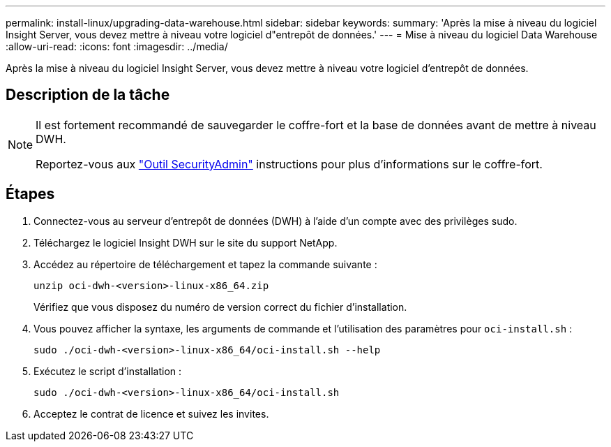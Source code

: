 ---
permalink: install-linux/upgrading-data-warehouse.html 
sidebar: sidebar 
keywords:  
summary: 'Après la mise à niveau du logiciel Insight Server, vous devez mettre à niveau votre logiciel d"entrepôt de données.' 
---
= Mise à niveau du logiciel Data Warehouse
:allow-uri-read: 
:icons: font
:imagesdir: ../media/


[role="lead"]
Après la mise à niveau du logiciel Insight Server, vous devez mettre à niveau votre logiciel d'entrepôt de données.



== Description de la tâche

[NOTE]
====
Il est fortement recommandé de sauvegarder le coffre-fort et la base de données avant de mettre à niveau DWH.

Reportez-vous aux link:../config-admin\/security-management.html["Outil SecurityAdmin"] instructions pour plus d'informations sur le coffre-fort.

====


== Étapes

. Connectez-vous au serveur d'entrepôt de données (DWH) à l'aide d'un compte avec des privilèges sudo.
. Téléchargez le logiciel Insight DWH sur le site du support NetApp.
. Accédez au répertoire de téléchargement et tapez la commande suivante :
+
`unzip oci-dwh-<version>-linux-x86_64.zip`

+
Vérifiez que vous disposez du numéro de version correct du fichier d'installation.

. Vous pouvez afficher la syntaxe, les arguments de commande et l'utilisation des paramètres pour `oci-install.sh` :
+
`sudo ./oci-dwh-<version>-linux-x86_64/oci-install.sh --help`

. Exécutez le script d'installation :
+
`sudo ./oci-dwh-<version>-linux-x86_64/oci-install.sh`

. Acceptez le contrat de licence et suivez les invites.

